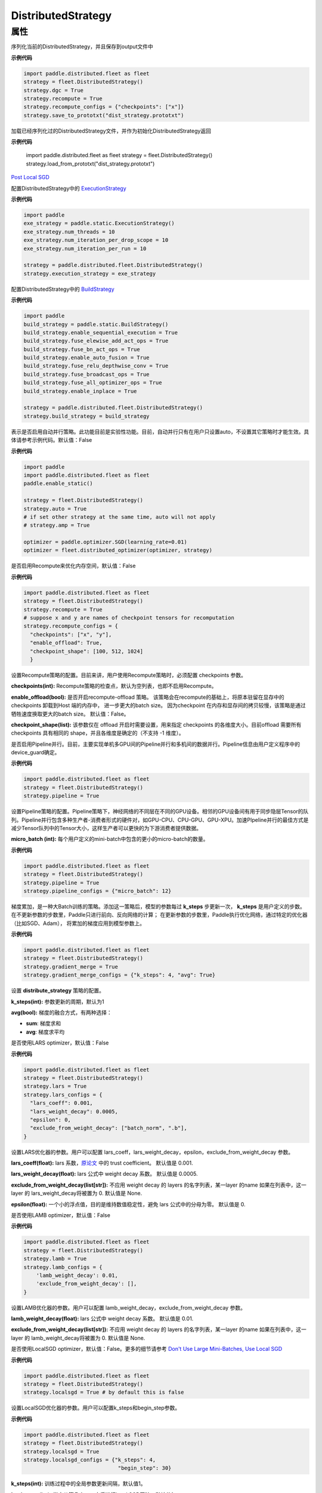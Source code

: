 .. _cn_api_distributed_fleet_DistributedStrategy:

DistributedStrategy
-------------------------------

.. py:class:: paddle.distributed.fleet.DistributedStrategy



属性
::::::::::::

.. py:attribute:: save_to_prototxt

序列化当前的DistributedStrategy，并且保存到output文件中

**示例代码**

.. code-block:: python

  import paddle.distributed.fleet as fleet
  strategy = fleet.DistributedStrategy()
  strategy.dgc = True
  strategy.recompute = True
  strategy.recompute_configs = {"checkpoints": ["x"]}
  strategy.save_to_prototxt("dist_strategy.prototxt")


.. py:attribute:: load_from_prototxt

加载已经序列化过的DistributedStrategy文件，并作为初始化DistributedStrategy返回

**示例代码**

  import paddle.distributed.fleet as fleet
  strategy = fleet.DistributedStrategy()
  strategy.load_from_prototxt("dist_strategy.prototxt")


.. py:attribute:: execution_strategy

`Post Local SGD <https://arxiv.org/abs/1808.07217>`__

配置DistributedStrategy中的 `ExecutionStrategy <https://www.paddlepaddle.org.cn/documentation/docs/zh/develop/api/paddle/fluid/compiler/ExecutionStrategy_cn.html>`_

**示例代码**

.. code-block:: python

  import paddle
  exe_strategy = paddle.static.ExecutionStrategy()
  exe_strategy.num_threads = 10
  exe_strategy.num_iteration_per_drop_scope = 10
  exe_strategy.num_iteration_per_run = 10
  
  strategy = paddle.distributed.fleet.DistributedStrategy()
  strategy.execution_strategy = exe_strategy


.. py:attribute:: build_strategy

配置DistributedStrategy中的 `BuildStrategy <https://www.paddlepaddle.org.cn/documentation/docs/zh/develop/api/paddle/fluid/compiler/BuildStrategy_cn.html>`_

**示例代码**

.. code-block:: python

  import paddle
  build_strategy = paddle.static.BuildStrategy()
  build_strategy.enable_sequential_execution = True
  build_strategy.fuse_elewise_add_act_ops = True
  build_strategy.fuse_bn_act_ops = True
  build_strategy.enable_auto_fusion = True
  build_strategy.fuse_relu_depthwise_conv = True
  build_strategy.fuse_broadcast_ops = True
  build_strategy.fuse_all_optimizer_ops = True
  build_strategy.enable_inplace = True
  
  strategy = paddle.distributed.fleet.DistributedStrategy()
  strategy.build_strategy = build_strategy


.. py:attribute:: auto

表示是否启用自动并行策略。此功能目前是实验性功能。目前，自动并行只有在用户只设置auto，不设置其它策略时才能生效。具体请参考示例代码。默认值：False

**示例代码**

.. code-block:: python

  import paddle
  import paddle.distributed.fleet as fleet
  paddle.enable_static()

  strategy = fleet.DistributedStrategy()
  strategy.auto = True
  # if set other strategy at the same time, auto will not apply
  # strategy.amp = True

  optimizer = paddle.optimizer.SGD(learning_rate=0.01)
  optimizer = fleet.distributed_optimizer(optimizer, strategy)


.. py:attribute:: recompute

是否启用Recompute来优化内存空间，默认值：False

**示例代码**

.. code-block:: python

  import paddle.distributed.fleet as fleet
  strategy = fleet.DistributedStrategy()
  strategy.recompute = True
  # suppose x and y are names of checkpoint tensors for recomputation
  strategy.recompute_configs = {
    "checkpoints": ["x", "y"],
    "enable_offload": True,
    "checkpoint_shape": [100, 512, 1024]
    }


.. py:attribute:: recompute_configs

设置Recompute策略的配置。目前来讲，用户使用Recompute策略时，必须配置 checkpoints 参数。

**checkpoints(int):** Recompute策略的检查点，默认为空列表，也即不启用Recompute。

**enable_offload(bool):** 是否开启recompute-offload 策略。 该策略会在recompute的基础上，将原本驻留在显存中的checkpoints 卸载到Host 端的内存中， 进一步更大的batch size。 因为checkpoint 在内存和显存间的拷贝较慢，该策略是通过牺牲速度换取更大的batch size。 默认值：False。

**checkpoint_shape(list):** 该参数仅在 offload 开启时需要设置，用来指定 checkpoints 的各维度大小。目前offload 需要所有checkpoints 具有相同的 shape，并且各维度是确定的（不支持 -1 维度）。


.. py:attribute:: pipeline

是否启用Pipeline并行。目前，主要实现单机多GPU间的Pipeline并行和多机间的数据并行。Pipeline信息由用户定义程序中的device_guard确定。

**示例代码**

.. code-block:: python

  import paddle.distributed.fleet as fleet
  strategy = fleet.DistributedStrategy()
  strategy.pipeline = True


.. py:attribute:: pipeline_configs

设置Pipeline策略的配置。Pipeline策略下，神经网络的不同层在不同的GPU设备。相邻的GPU设备间有用于同步隐层Tensor的队列。Pipeline并行包含多种生产者-消费者形式的硬件对，如GPU-CPU、CPU-GPU、GPU-XPU。加速PIpeline并行的最佳方式是减少Tensor队列中的Tensor大小，这样生产者可以更快的为下游消费者提供数据。

**micro_batch (int):** 每个用户定义的mini-batch中包含的更小的micro-batch的数量。

**示例代码**

.. code-block:: python

  import paddle.distributed.fleet as fleet
  strategy = fleet.DistributedStrategy()
  strategy.pipeline = True
  strategy.pipeline_configs = {"micro_batch": 12}


.. py:attribute:: gradient_merge

梯度累加，是一种大Batch训练的策略。添加这一策略后，模型的参数每过 **k_steps** 步更新一次，
**k_steps** 是用户定义的步数。在不更新参数的步数里，Paddle只进行前向、反向网络的计算；
在更新参数的步数里，Paddle执行优化网络，通过特定的优化器（比如SGD、Adam），
将累加的梯度应用到模型参数上。

**示例代码**

.. code-block:: python

  import paddle.distributed.fleet as fleet
  strategy = fleet.DistributedStrategy()
  strategy.gradient_merge = True
  strategy.gradient_merge_configs = {"k_steps": 4, "avg": True}  

.. py:attribute:: gradient_merge_configs

设置 **distribute_strategy** 策略的配置。

**k_steps(int):** 参数更新的周期，默认为1

**avg(bool):** 梯度的融合方式，有两种选择：

- **sum**: 梯度求和
- **avg**: 梯度求平均


.. py:attribute:: lars

是否使用LARS optimizer，默认值：False

**示例代码**

.. code-block:: python

  import paddle.distributed.fleet as fleet
  strategy = fleet.DistributedStrategy()
  strategy.lars = True
  strategy.lars_configs = {
    "lars_coeff": 0.001,
    "lars_weight_decay": 0.0005,
    "epsilon": 0,
    "exclude_from_weight_decay": ["batch_norm", ".b"],
  } 

.. py:attribute:: lars_configs

设置LARS优化器的参数。用户可以配置 lars_coeff，lars_weight_decay，epsilon，exclude_from_weight_decay 参数。

**lars_coeff(float):** lars 系数，`原论文 <https://arxiv.org/abs/1708.03888>`__ 中的 trust coefficient。 默认值是 0.001.

**lars_weight_decay(float):** lars 公式中 weight decay 系数。 默认值是 0.0005.

**exclude_from_weight_decay(list[str]):** 不应用 weight decay 的 layers 的名字列表，某一layer 的name 如果在列表中，这一layer 的 lars_weight_decay将被置为 0. 默认值是 None.

**epsilon(float):** 一个小的浮点值，目的是维持数值稳定性，避免 lars 公式中的分母为零。 默认值是 0.


.. py:attribute:: lamb

是否使用LAMB optimizer，默认值：False

**示例代码**

.. code-block:: python

  import paddle.distributed.fleet as fleet
  strategy = fleet.DistributedStrategy()
  strategy.lamb = True
  strategy.lamb_configs = {
      'lamb_weight_decay': 0.01,
      'exclude_from_weight_decay': [],
  }

.. py:attribute:: lamb_configs

设置LAMB优化器的参数。用户可以配置 lamb_weight_decay，exclude_from_weight_decay 参数。

**lamb_weight_decay(float):** lars 公式中 weight decay 系数。 默认值是 0.01.

**exclude_from_weight_decay(list[str]):** 不应用 weight decay 的 layers 的名字列表，某一layer 的name 如果在列表中，这一layer 的 lamb_weight_decay将被置为 0. 默认值是 None.


.. py:attribute:: localsgd
是否使用LocalSGD optimizer，默认值：False。更多的细节请参考 `Don't Use Large Mini-Batches, Use Local SGD <https://arxiv.org/pdf/1808.07217.pdf>`__

**示例代码**

.. code-block:: python  

  import paddle.distributed.fleet as fleet
  strategy = fleet.DistributedStrategy()
  strategy.localsgd = True # by default this is false


.. py:attribute:: localsgd_configs
设置LocalSGD优化器的参数。用户可以配置k_steps和begin_step参数。

**示例代码**

.. code-block:: python

  import paddle.distributed.fleet as fleet
  strategy = fleet.DistributedStrategy()
  strategy.localsgd = True
  strategy.localsgd_configs = {"k_steps": 4,
                                "begin_step": 30}

**k_steps(int):** 训练过程中的全局参数更新间隔，默认值1。

**begin_step(int):** 指定从第几个step之后进行local SGD算法，默认值1。

.. py:attribute:: adaptive_localsgd
是否使用AdaptiveLocalSGD optimizer，默认值：False。更多的细节请参考`Adaptive Communication Strategies to Achieve the Best Error-Runtime Trade-off in Local-Update SGD <https://arxiv.org/pdf/1810.08313.pdf>`__

**示例代码**

.. code-block:: python

  import paddle.distributed.fleet as fleet
  strategy = fleet.DistributedStrategy()
  strategy.adaptive_localsgd = True # by default this is false

.. py:attribute:: adaptive_localsgd_configs
设置AdaptiveLocalSGD优化器的参数。用户可以配置init_k_steps和begin_step参数。

**示例代码**

.. code-block:: python

  import paddle.distributed.fleet as fleet
  strategy = fleet.DistributedStrategy()
  strategy.adaptive_localsgd = True
  strategy.adaptive_localsgd_configs = {"init_k_steps": 1,
                                        "begin_step": 30}

**init_k_steps(int):** 自适应localsgd的初始训练步长。训练后，自适应localsgd方法将自动调整步长。 默认值1。

**begin_step(int):** 指定从第几个step之后进行Adaptive LocalSGD算法，默认值1。

.. py:attribute:: amp

是否启用自动混合精度训练。默认值：False

**示例代码**

.. code-block:: python

  import paddle.distributed.fleet as fleet
  strategy = fleet.DistributedStrategy()
  strategy.amp = True # by default this is false

.. py:attribute:: amp_configs

设置自动混合精度训练配置。为避免梯度inf或nan，amp会根据梯度值自动调整loss scale值。目前可以通过字典设置以下配置。

**init_loss_scaling(float):** 初始loss scaling值。默认值32768。

**use_dynamic_loss_scaling(bool):** 是否动态调整loss scale值。默认True。

**incr_every_n_steps(int):** 每经过n个连续的正常梯度值才会增大loss scaling值。默认值1000。

**decr_every_n_nan_or_inf(int):** 每经过n个连续的无效梯度值(nan或者inf)才会减小loss scaling值。默认值2。

**incr_ratio(float):** 每次增大loss scaling值的扩增倍数，其为大于1的浮点数。默认值2.0。

**decr_ratio(float):** 每次减小loss scaling值的比例系数，其为小于1的浮点数。默认值0.5。

**custom_white_list(list[str]):** 用户自定义OP开启fp16执行的白名单。

**custom_black_list(list[str]):** 用户自定义OP禁止fp16执行的黑名单。

**示例代码**

.. code-block:: python

  import paddle.distributed.fleet as fleet
  strategy = fleet.DistributedStrategy()
  strategy.amp = True
  strategy.amp_configs = {
      "init_loss_scaling": 32768,
      "custom_white_list": ['conv2d']}

.. py:attribute:: dgc

是否启用深度梯度压缩训练。更多信息请参考[Deep Gradient Compression](https://arxiv.org/abs/1712.01887)。 默认值：False

**示例代码**

.. code-block:: python

  import paddle.distributed.fleet as fleet
  strategy = fleet.DistributedStrategy()
  strategy.dgc = True  # by default this is false

.. py:attribute:: dgc_configs

设置dgc策略的配置。目前用户可配置 rampup_begin_step，rampup_step，sparsity参数。

**rampup_begin_step(int):** 梯度压缩的起点步。默认值0。

**rampup_step(int):** 使用稀疏预热的时间步长。默认值为1。例如：如果稀疏度为[0.75,0.9375,0.984375,0.996,0.999]，\
并且rampup_step为100，则在0~19步时使用0.75，在20~39步时使用0.9375，依此类推。当到达sparsity数组末尾时，此后将会使用0.999。

**sparsity(list[float]):** 从梯度张量中获取top个重要元素，比率为（1-当前稀疏度）。默认值为[0.999]。\
例如：如果sparsity为[0.99, 0.999]，则将传输top [1%, 0.1%]的重要元素。

**示例代码**

.. code-block:: python

  import paddle.distributed.fleet as fleet
  strategy = fleet.DistributedStrategy()
  strategy.dgc = True
  strategy.dgc_configs = {"rampup_begin_step": 1252}

.. py:attribute:: fp16_allreduce

是否使用fp16梯度allreduce训练。默认值：False

**示例代码**

.. code-block:: python

  import paddle.distributed.fleet as fleet
  strategy = fleet.DistributedStrategy()
  strategy.fp16_allreduce = True  # by default this is false


.. py:attribute:: sharding

是否开启sharding 策略。sharding 实现了[ZeRO: Memory Optimizations Toward Training Trillion Parameter Models](https://arxiv.org/abs/1910.02054)
中 ZeRO-DP 类似的功能，其通过将模型的参数和优化器状态在ranks 间分片来支持更大模型的训练。 
默认值：False

**示例代码**

.. code-block:: python

  import paddle.distributed.fleet as fleet
  strategy = fleet.DistributedStrategy()
  strategy.sharding = True

.. py:attribute:: sharding_configs

设置sharding策略的参数。

**fuse_broadcast_MB(float):** sharding 广播通信中参数融合的阈值。 该参数会影响sharding 训练中的通信速度，是一个需要根据具体模型大小和网络拓扑设定的经验值。 默认值是 32. 

**hybrid_dp(bool):** 是否开启sharding hybrid数据并行策略，在sharding 并行的基础上再增加一层数据并行逻辑。该策略的目的是通过限制sharding 通信的节点数和增加多路数据并行 来提高训练吞吐。该策略需要成倍增加在普通sharding 训练时的所需GPU 卡数。

**sharding_group_size(int):** 仅在hybrid_dp开启时需要设置，指定 hybrid 数据并行策略中每一个 sharding 组的大小。该参数一般等于普通sharding 训练时的所需（最小）GPU 卡数。 number of hybrid data parallelism ways = (global_size / sharding_group_size)。

.. code-block:: python

  import paddle.distributed.fleet as fleet
  strategy = fleet.DistributedStrategy()
  strategy.sharding = True
  strategy.sharding_configs = {
    "fuse_broadcast_MB": 32,
    "hybrid_dp": True,
    "sharding_group_size": 8
  }

